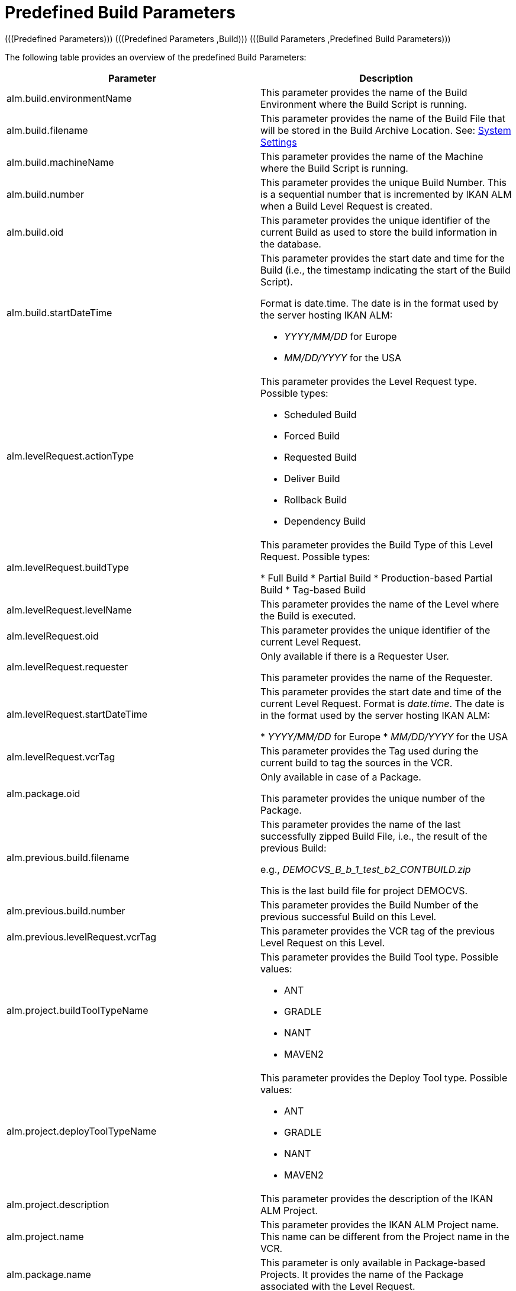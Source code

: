 // The imagesdir attribute is only needed to display images during offline editing. Antora neglects the attribute.
:imagesdir: ../images

= Predefined Build Parameters 
(((Predefined Parameters)))  (((Predefined Parameters ,Build)))  (((Build Parameters ,Predefined Build Parameters))) 

The following table provides an overview of the predefined Build Parameters:

[cols="1,1", frame="topbot", options="header"]
|===
| Parameter
| Description

|alm.build.environmentName
|
This parameter provides the name of the Build Environment where the Build Script is running.

|alm.build.filename
|This parameter provides the name of the Build File that will be stored in the Build Archive Location. See: <<GlobAdm_System.adoc#_globadm_system_settings,System Settings>>

|alm.build.machineName
|This parameter provides the name of the Machine where the Build Script is running.

|alm.build.number
|This parameter provides the unique Build Number.
This is a sequential number that is incremented by IKAN ALM when a Build Level Request is created.

|alm.build.oid
|This parameter provides the unique identifier of the current Build as used to store the build information in the database.

|alm.build.startDateTime
a|This parameter provides the start date and time for the Build (i.e., the timestamp indicating the start of the Build Script).

Format is date.time.
The date is in the format used by the server hosting IKAN ALM:

* _YYYY/MM/DD_ for Europe
* _MM/DD/YYYY_ for the USA

|alm.levelRequest.actionType
a|This parameter provides the Level Request type.
Possible types:

* Scheduled Build
* Forced Build
* Requested Build
* Deliver Build
* Rollback Build
* Dependency Build

|alm.levelRequest.buildType
|This parameter provides the Build Type of this Level Request.
Possible types:

* Full Build
* Partial Build
* Production-based Partial Build
* Tag-based Build

|alm.levelRequest.levelName
|This parameter provides the name of the Level where the Build is executed.

|alm.levelRequest.oid
|This parameter provides the unique identifier of the current Level Request.

|alm.levelRequest.requester
|Only available if there is a Requester User.

This parameter provides the name of the Requester.

|alm.levelRequest.startDateTime
|This parameter provides the start date and time of the current Level Request.
Format is __date.time__.
The date is in the format used by the server hosting IKAN ALM:

* _YYYY/MM/DD_ for Europe
* _MM/DD/YYYY_ for the USA

|alm.levelRequest.vcrTag
|This parameter provides the Tag used during the current build to tag the sources in the VCR.

|alm.package.oid
|Only available in case of a Package.

This parameter provides the unique number of the Package.

|alm.previous.build.filename
|This parameter provides the name of the last successfully zipped Build File, i.e., the result of the previous Build:

e.g., _DEMOCVS_B_b_1_test_b2_CONTBUILD.zip_

This is the last build file for project DEMOCVS.

|alm.previous.build.number
|This parameter provides the Build Number of the previous successful Build on this Level.

|alm.previous.levelRequest.vcrTag
|This parameter provides the VCR tag of the previous Level Request on this Level.

|alm.project.buildToolTypeName
a|This parameter provides the Build Tool type.
Possible values:

* ANT
* GRADLE
* NANT
* MAVEN2

|alm.project.deployToolTypeName
a|This parameter provides the Deploy Tool type.
Possible values:

* ANT
* GRADLE
* NANT
* MAVEN2

|alm.project.description
|This parameter provides the description of the IKAN ALM Project.

|alm.project.name
|This parameter provides the IKAN ALM Project name.
This name can be different from the Project name in the VCR.

|alm.package.name
|This parameter is only available in Package-based Projects.
It provides the name of the Package associated with the Level Request.

|alm.project.vcrName
|This parameter provides the name of the VCR (as defined in the Global Administration) to which this Project is linked.

|alm.project.vcrProjectName
|This parameter provides the name of the Project as defined in the VCR.
This name can be different from the IKAN ALM Project name

|alm.projectStream.buildPrefix
|This parameter provides the Build Prefix defined in the Project Stream definition.

|alm.projectStream.buildSuffix
|This parameter provides the Build Suffix as defined for the Project Stream (no entry for a Head Project Stream).

|alm.projectStream.description
|This parameter provides the description defined for the Project Stream.

|alm.projectStream.type
a|This parameter provides Project Stream type of the project:

* H=Head type
* B=Branch type

|alm.projectStream.vcrBranchId
|This parameter provides the Branch ID in the VCR, defined in the IKAN ALM Project Stream, in case of a Branch Project Stream.

|source
|This parameter provides the name of the Source Location as defined for the current Build Environment.
The name will be expanded with the number of the _alm.build.oid_ and the name of the project as known within the VCR (__alm.project.vcrProjectName__)

|sourceroot
|This parameter provides the name of the source location as defined for the current Build Environment.
The name will be expanded with the number of the _alm.build.oid._

This property will only be set if the current project depends on another project.
The named directory in this property will contain all the sources from the parent project.

|target
|This parameter provides the name of the target location as defined in the current build environment definition.
The name will be expanded with the number of the __alm.build.oid__.
|===

